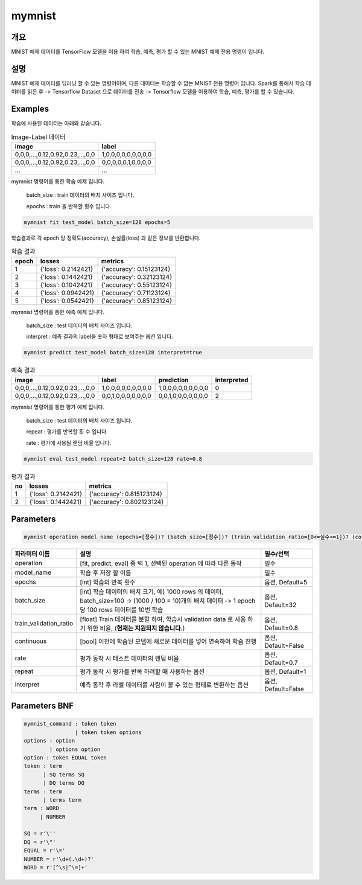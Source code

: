 mymnist
=======

개요
----

MNIST 예제 데이터를 TensorFlow 모델을 이용 하여 학습, 예측, 평가 할 수 있는 MNIST 예제 전용 명령어 입니다.

설명
----

MNIST 예제 데이터를 딥러닝 할 수 있는 명령어이며, 다른 데이터는 학습할 수 없는 MNIST 전용 명령어 입니다.
Spark를 통해서 학습 데이터를 읽은 후 -> Tensorflow Dataset 으로 데이터를 전송 -> Tensorflow 모델을 이용하여 학습, 예측, 평가를 할 수 있습니다.

Examples
----------------------------------------------------------------------------------------------------

학습에 사용된 데이터는 아래와 같습니다.

.. list-table:: Image-Label 데이터
   :header-rows: 1

   * - image
     - label
   * - 0,0,0,...,0.12,0.92,0.23,...,0,0
     - 1,0,0,0,0,0,0,0,0,0
   * - 0,0,0,...,0.12,0.92,0.23,...,0,0
     - 0,0,0,0,0,1,0,0,0,0
   * - ...
     - ...

mymnist 명령어를 통한 학습 예제 입니다.

  batch_size : train 데이터의 배치 사이즈 입니다.

  epochs : train 을 반복할 횟수 입니다.

.. code-block:: none

   mymnist fit test_model batch_size=128 epochs=5

학습결과로 각 epoch 당 정확도(accuracy), 손실률(loss) 과 같은 정보를 반환합니다.

.. list-table:: 학습 결과
   :header-rows: 1

   * - epoch
     - losses
     - metrics
   * - 1
     - {'loss': 0.2142421}
     - {'accuracy': 0.15123124}
   * - 2
     - {'loss': 0.1442421}
     - {'accuracy': 0.32123124}
   * - 3
     - {'loss': 0.1042421}
     - {'accuracy': 0.55123124}
   * - 4
     - {'loss': 0.0942421}
     - {'accuracy': 0.71123124}
   * - 5
     - {'loss': 0.0542421}
     - {'accuracy': 0.85123124}

mymnist 명령어를 통한 예측 예제 입니다.

  batch_size : test 데이터의 배치 사이즈 입니다.

  interpret : 예측 결과의 label을 숫자 형태로 보여주는 옵션 입니다.

.. code-block:: none

   mymnist predict test_model batch_size=128 interpret=true

.. list-table:: 예측 결과
   :header-rows: 1

   * - image
     - label
     - prediction
     - interpreted
   * - 0,0,0,...,0.12,0.92,0.23,...,0,0
     - 1,0,0,0,0,0,0,0,0,0
     - 1,0,0,0,0,0,0,0,0,0
     - 0
   * - 0,0,0,...,0.12,0.92,0.23,...,0,0
     - 0,0,1,0,0,0,0,0,0,0
     - 0,0,1,0,0,0,0,0,0,0
     - 2

mymnist 명령어를 통한 평가 예제 입니다.

  batch_size : test 데이터의 배치 사이즈 입니다.

  repeat : 평가를 반복할 횟 수 입니다.

  rate : 평가에 사용될 랜덤 비율 입니다.

.. code-block:: none

   mymnist eval test_model repeat=2 batch_size=128 rate=0.8

.. list-table:: 평가 결과
   :header-rows: 1

   * - no
     - losses
     - metrics
   * - 1
     - {'loss': 0.2142421}
     - {'accuracy': 0.815123124}
   * - 2
     - {'loss': 0.1442421}
     - {'accuracy': 0.802123124}

Parameters
----------------------------------------------------------------------------------------------------

.. code-block:: none

   mymnist operation model_name (epochs=[정수])? (batch_size=[정수])? (train_validation_ratio=[0<=실수<=1])? (continuous=[bool])? (rate=[0<=실수<=1])? (repeat=[정수])? (interpret=[bool])?

.. list-table::
   :header-rows: 1

   * - 파라미터 이름
     - 설명
     - 필수/선택
   * - operation
     - [fit, predict, eval] 중 택 1, 선택된 operation 에 따라 다른 동작
     - 필수
   * - model_name
     - 학습 후 저장 할 이름
     - 필수
   * - epochs
     - [int] 학습의 반복 횟수
     - 옵션, Default=5
   * - batch_size
     - [int] 학습 데이터의 배치 크기, 예) 1000 rows 의 데이터, batch_size=100 -> (1000 / 100 = 10)개의 배치 데이터 -> 1 epoch 당 100 rows 데이터를 10번 학습
     - 옵션, Default=32
   * - train_validation_ratio
     - [float] Train 데이터를 분할 하여, 학습시 validation data 로 사용 하기 위한 비율, (**현재는 지원되지 않습니다.**)
     - 옵션, Default=0.8
   * - continuous
     - [bool] 이전에 학습된 모델에 새로운 데이터를 넣어 연속하여 학습 진행
     - 옵션, Default=False
   * - rate
     - 평가 동작 시 테스트 데이터의 랜덤 비율
     - 옵션, Default=0.7
   * - repeat
     - 평가 동작 시 평가를 반복 하려할 때 사용하는 옵션
     - 옵션, Default=1
   * - interpret
     - 예측 동작 후 라벨 데이터를 사람이 볼 수 있는 형태로 변환하는 옵션
     - 옵션, Default=False

Parameters BNF
----------------------------------------------------------------------------------------------------

.. code-block:: none

   mymnist_command : token token
                   | token token options
   options : option
           | options option
   option : token EQUAL token
   token : term
         | SQ terms SQ
         | DQ terms DQ
   terms : term
         | terms term
   term : WORD
        | NUMBER

   SQ = r'\''
   DQ = r'\"'
   EQUAL = r'\='
   NUMBER = r'\d+(.\d+)?'
   WORD = r'[^\s|^\=]+'
